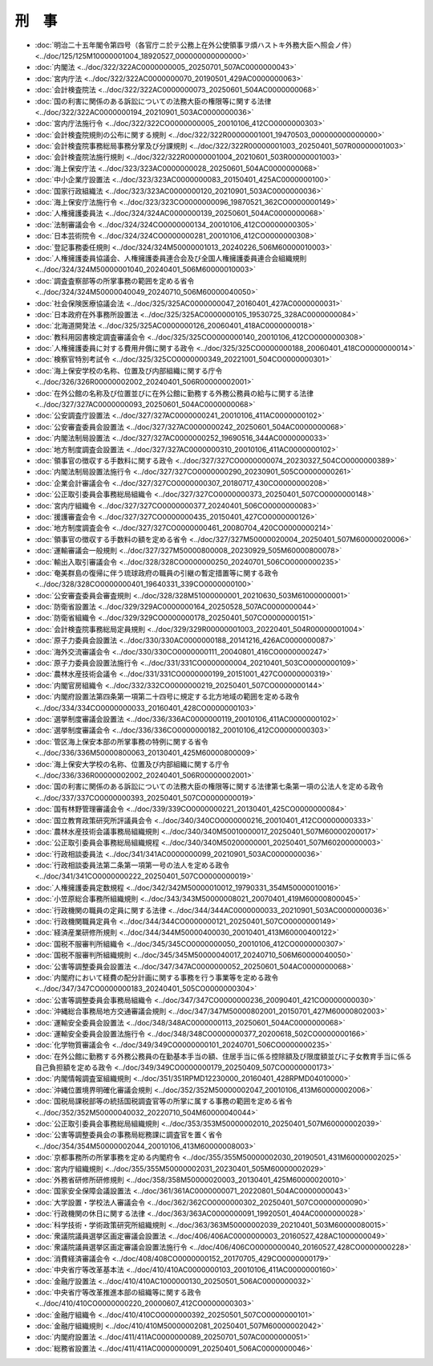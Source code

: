 ======
刑　事
======

* :doc:`明治二十五年閣令第四号（各官庁ニ於テ公務上在外公使領事ヲ煩ハストキ外務大臣ヘ照会ノ件） <../doc/125/125M10000001004_18920527_000000000000000>`
* :doc:`内閣法 <../doc/322/322AC0000000005_20250701_507AC0000000043>`
* :doc:`宮内庁法 <../doc/322/322AC0000000070_20190501_429AC0000000063>`
* :doc:`会計検査院法 <../doc/322/322AC0000000073_20250601_504AC0000000068>`
* :doc:`国の利害に関係のある訴訟についての法務大臣の権限等に関する法律 <../doc/322/322AC0000000194_20210901_503AC0000000036>`
* :doc:`宮内庁法施行令 <../doc/322/322CO0000000005_20010106_412CO0000000303>`
* :doc:`会計検査院規則の公布に関する規則 <../doc/322/322R00000001001_19470503_000000000000000>`
* :doc:`会計検査院事務総局事務分掌及び分課規則 <../doc/322/322R00000001003_20250401_507R00000001003>`
* :doc:`会計検査院法施行規則 <../doc/322/322R00000001004_20210601_503R00000001003>`
* :doc:`海上保安庁法 <../doc/323/323AC0000000028_20250601_504AC0000000068>`
* :doc:`中小企業庁設置法 <../doc/323/323AC0000000083_20150401_425AC0000000100>`
* :doc:`国家行政組織法 <../doc/323/323AC0000000120_20210901_503AC0000000036>`
* :doc:`海上保安庁法施行令 <../doc/323/323CO0000000096_19870521_362CO0000000149>`
* :doc:`人権擁護委員法 <../doc/324/324AC0000000139_20250601_504AC0000000068>`
* :doc:`法制審議会令 <../doc/324/324CO0000000134_20010106_412CO0000000305>`
* :doc:`日本芸術院令 <../doc/324/324CO0000000281_20010106_412CO0000000308>`
* :doc:`登記事務委任規則 <../doc/324/324M50000001013_20240226_506M60000010003>`
* :doc:`人権擁護委員協議会、人権擁護委員連合会及び全国人権擁護委員連合会組織規則 <../doc/324/324M50000001040_20240401_506M60000010003>`
* :doc:`調査査察部等の所掌事務の範囲を定める省令 <../doc/324/324M50000040049_20240710_506M60000040050>`
* :doc:`社会保険医療協議会法 <../doc/325/325AC0000000047_20160401_427AC0000000031>`
* :doc:`日本政府在外事務所設置法 <../doc/325/325AC0000000105_19530725_328AC0000000084>`
* :doc:`北海道開発法 <../doc/325/325AC0000000126_20060401_418AC0000000018>`
* :doc:`教科用図書検定調査審議会令 <../doc/325/325CO0000000140_20010106_412CO0000000308>`
* :doc:`人権擁護委員に対する費用弁償に関する政令 <../doc/325/325CO0000000188_20060401_418CO0000000014>`
* :doc:`検察官特別考試令 <../doc/325/325CO0000000349_20221001_504CO0000000301>`
* :doc:`海上保安学校の名称、位置及び内部組織に関する庁令 <../doc/326/326R00000002002_20240401_506R00000002001>`
* :doc:`在外公館の名称及び位置並びに在外公館に勤務する外務公務員の給与に関する法律 <../doc/327/327AC0000000093_20250601_504AC0000000068>`
* :doc:`公安調査庁設置法 <../doc/327/327AC0000000241_20010106_411AC0000000102>`
* :doc:`公安審査委員会設置法 <../doc/327/327AC0000000242_20250601_504AC0000000068>`
* :doc:`内閣法制局設置法 <../doc/327/327AC0000000252_19690516_344AC0000000033>`
* :doc:`地方制度調査会設置法 <../doc/327/327AC0000000310_20010106_411AC0000000102>`
* :doc:`領事官の徴収する手数料に関する政令 <../doc/327/327CO0000000074_20230327_504CO0000000389>`
* :doc:`内閣法制局設置法施行令 <../doc/327/327CO0000000290_20230901_505CO0000000261>`
* :doc:`企業会計審議会令 <../doc/327/327CO0000000307_20180717_430CO0000000208>`
* :doc:`公正取引委員会事務総局組織令 <../doc/327/327CO0000000373_20250401_507CO0000000148>`
* :doc:`宮内庁組織令 <../doc/327/327CO0000000377_20240401_506CO0000000083>`
* :doc:`援護審査会令 <../doc/327/327CO0000000435_20150401_427CO0000000126>`
* :doc:`地方制度調査会令 <../doc/327/327CO0000000461_20080704_420CO0000000214>`
* :doc:`領事官の徴収する手数料の額を定める省令 <../doc/327/327M50000020004_20250401_507M60000020006>`
* :doc:`運輸審議会一般規則 <../doc/327/327M50000800008_20230929_505M60000800078>`
* :doc:`輸出入取引審議会令 <../doc/328/328CO0000000250_20240701_506CO0000000235>`
* :doc:`奄美群島の復帰に伴う琉球政府の職員の引継の暫定措置等に関する政令 <../doc/328/328CO0000000401_19640331_339CO0000000100>`
* :doc:`公安審査委員会審査規則 <../doc/328/328M51000000001_20210630_503M61000000001>`
* :doc:`防衛省設置法 <../doc/329/329AC0000000164_20250528_507AC0000000044>`
* :doc:`防衛省組織令 <../doc/329/329CO0000000178_20250401_507CO0000000151>`
* :doc:`会計検査院事務総局定員規則 <../doc/329/329R00000001003_20220401_504R00000001004>`
* :doc:`原子力委員会設置法 <../doc/330/330AC0000000188_20141216_426AC0000000087>`
* :doc:`海外交流審議会令 <../doc/330/330CO0000000111_20040801_416CO0000000247>`
* :doc:`原子力委員会設置法施行令 <../doc/331/331CO0000000004_20210401_503CO0000000109>`
* :doc:`農林水産技術会議令 <../doc/331/331CO0000000199_20151001_427CO0000000319>`
* :doc:`内閣官房組織令 <../doc/332/332CO0000000219_20250401_507CO0000000144>`
* :doc:`内閣府設置法第四条第一項第二十四号に規定する北方地域の範囲を定める政令 <../doc/334/334CO0000000033_20160401_428CO0000000103>`
* :doc:`選挙制度審議会設置法 <../doc/336/336AC0000000119_20010106_411AC0000000102>`
* :doc:`選挙制度審議会令 <../doc/336/336CO0000000182_20010106_412CO0000000303>`
* :doc:`管区海上保安本部の所掌事務の特例に関する省令 <../doc/336/336M50000800063_20130401_425M60000800009>`
* :doc:`海上保安大学校の名称、位置及び内部組織に関する庁令 <../doc/336/336R00000002002_20240401_506R00000002001>`
* :doc:`国の利害に関係のある訴訟についての法務大臣の権限等に関する法律第七条第一項の公法人を定める政令 <../doc/337/337CO0000000393_20250401_507CO0000000019>`
* :doc:`国有林野管理審議会令 <../doc/339/339CO0000000221_20130401_425CO0000000084>`
* :doc:`国立教育政策研究所評議員会令 <../doc/340/340CO0000000216_20010401_412CO0000000333>`
* :doc:`農林水産技術会議事務局組織規則 <../doc/340/340M50010000017_20250401_507M60000200017>`
* :doc:`公正取引委員会事務総局組織規程 <../doc/340/340M50200000001_20250401_507M60200000003>`
* :doc:`行政相談委員法 <../doc/341/341AC0000000099_20210901_503AC0000000036>`
* :doc:`行政相談委員法第二条第一項第一号の法人を定める政令 <../doc/341/341CO0000000222_20250401_507CO0000000019>`
* :doc:`人権擁護委員定数規程 <../doc/342/342M50000010012_19790331_354M50000010016>`
* :doc:`小笠原総合事務所組織規則 <../doc/343/343M50000008021_20070401_419M60000800045>`
* :doc:`行政機関の職員の定員に関する法律 <../doc/344/344AC0000000033_20210901_503AC0000000036>`
* :doc:`行政機関職員定員令 <../doc/344/344CO0000000121_20250401_507CO0000000149>`
* :doc:`経済産業研修所規則 <../doc/344/344M50000400030_20010401_413M60000400122>`
* :doc:`国税不服審判所組織令 <../doc/345/345CO0000000050_20010106_412CO0000000307>`
* :doc:`国税不服審判所組織規則 <../doc/345/345M50000040017_20240710_506M60000040050>`
* :doc:`公害等調整委員会設置法 <../doc/347/347AC0000000052_20250601_504AC0000000068>`
* :doc:`内閣府において経費の配分計画に関する事務を行う事業等を定める政令 <../doc/347/347CO0000000183_20240401_505CO0000000304>`
* :doc:`公害等調整委員会事務局組織令 <../doc/347/347CO0000000236_20090401_421CO0000000030>`
* :doc:`沖縄総合事務局地方交通審議会規則 <../doc/347/347M50000802001_20150701_427M60000802003>`
* :doc:`運輸安全委員会設置法 <../doc/348/348AC0000000113_20250601_504AC0000000068>`
* :doc:`運輸安全委員会設置法施行令 <../doc/348/348CO0000000377_20200618_502CO0000000166>`
* :doc:`化学物質審議会令 <../doc/349/349CO0000000101_20240701_506CO0000000235>`
* :doc:`在外公館に勤務する外務公務員の在勤基本手当の額、住居手当に係る控除額及び限度額並びに子女教育手当に係る自己負担額を定める政令 <../doc/349/349CO0000000179_20250409_507CO0000000173>`
* :doc:`内閣情報調査室組織規則 <../doc/351/351RPMD12230000_20160401_428RPMD04010000>`
* :doc:`沖縄位置境界明確化審議会規則 <../doc/352/352M50000002047_20010106_413M60000002006>`
* :doc:`国税局課税部等の統括国税調査官等の所掌に属する事務の範囲を定める省令 <../doc/352/352M50000040032_20220710_504M60000040044>`
* :doc:`公正取引委員会事務総局組織規則 <../doc/353/353M50000002010_20250401_507M60000002039>`
* :doc:`公害等調整委員会の事務局総務課に調査官を置く省令 <../doc/354/354M50000002044_20010106_413M60000008003>`
* :doc:`京都事務所の所掌事務を定める内閣府令 <../doc/355/355M50000002030_20190501_431M60000002025>`
* :doc:`宮内庁組織規則 <../doc/355/355M50000002031_20230401_505M60000002029>`
* :doc:`外務省研修所研修規則 <../doc/358/358M50000020003_20130401_425M60000020010>`
* :doc:`国家安全保障会議設置法 <../doc/361/361AC0000000071_20220801_504AC0000000043>`
* :doc:`大学設置・学校法人審議会令 <../doc/362/362CO0000000302_20250401_507CO0000000090>`
* :doc:`行政機関の休日に関する法律 <../doc/363/363AC0000000091_19920501_404AC0000000028>`
* :doc:`科学技術・学術政策研究所組織規則 <../doc/363/363M50000002039_20210401_503M60000080015>`
* :doc:`衆議院議員選挙区画定審議会設置法 <../doc/406/406AC0000000003_20160527_428AC1000000049>`
* :doc:`衆議院議員選挙区画定審議会設置法施行令 <../doc/406/406CO0000000040_20160527_428CO0000000228>`
* :doc:`消費経済審議会令 <../doc/408/408CO0000000152_20170705_429CO0000000179>`
* :doc:`中央省庁等改革基本法 <../doc/410/410AC0000000103_20010106_411AC0000000160>`
* :doc:`金融庁設置法 <../doc/410/410AC1000000130_20250501_506AC0000000032>`
* :doc:`中央省庁等改革推進本部の組織等に関する政令 <../doc/410/410CO0000000220_20000607_412CO0000000303>`
* :doc:`金融庁組織令 <../doc/410/410CO0000000392_20250501_507CO0000000101>`
* :doc:`金融庁組織規則 <../doc/410/410M50000002081_20250401_507M60000002042>`
* :doc:`内閣府設置法 <../doc/411/411AC0000000089_20250701_507AC0000000051>`
* :doc:`総務省設置法 <../doc/411/411AC0000000091_20250401_506AC0000000046>`
